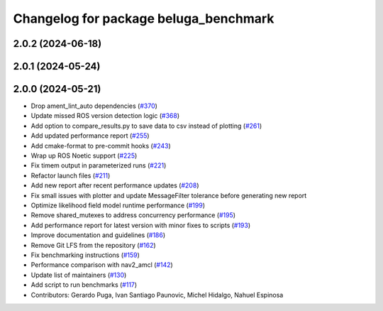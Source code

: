 ^^^^^^^^^^^^^^^^^^^^^^^^^^^^^^^^^^^^^^
Changelog for package beluga_benchmark
^^^^^^^^^^^^^^^^^^^^^^^^^^^^^^^^^^^^^^

2.0.2 (2024-06-18)
------------------

2.0.1 (2024-05-24)
------------------

2.0.0 (2024-05-21)
------------------
* Drop ament_lint_auto dependencies (`#370 <https://github.com/Ekumen-OS/beluga/issues/370>`_)
* Update missed ROS version detection logic (`#368 <https://github.com/Ekumen-OS/beluga/issues/368>`_)
* Add option to compare_results.py to save data to csv instead of plotting (`#261 <https://github.com/Ekumen-OS/beluga/issues/261>`_)
* Add updated performance report (`#255 <https://github.com/Ekumen-OS/beluga/issues/255>`_)
* Add cmake-format to pre-commit hooks (`#243 <https://github.com/Ekumen-OS/beluga/issues/243>`_)
* Wrap up ROS Noetic support (`#225 <https://github.com/Ekumen-OS/beluga/issues/225>`_)
* Fix timem output in parameterized runs (`#221 <https://github.com/Ekumen-OS/beluga/issues/221>`_)
* Refactor launch files (`#211 <https://github.com/Ekumen-OS/beluga/issues/211>`_)
* Add new report after recent performance updates (`#208 <https://github.com/Ekumen-OS/beluga/issues/208>`_)
* Fix small issues with plotter and update MessageFilter tolerance before generating new report
* Optimize likelihood field model runtime performance (`#199 <https://github.com/Ekumen-OS/beluga/issues/199>`_)
* Remove shared_mutexes to address concurrency performance (`#195 <https://github.com/Ekumen-OS/beluga/issues/195>`_)
* Add performance report for latest version with minor fixes to scripts (`#193 <https://github.com/Ekumen-OS/beluga/issues/193>`_)
* Improve documentation and guidelines (`#186 <https://github.com/Ekumen-OS/beluga/issues/186>`_)
* Remove Git LFS from the repository (`#162 <https://github.com/Ekumen-OS/beluga/issues/162>`_)
* Fix benchmarking instructions (`#159 <https://github.com/Ekumen-OS/beluga/issues/159>`_)
* Performance comparison with nav2_amcl (`#142 <https://github.com/Ekumen-OS/beluga/issues/142>`_)
* Update list of maintainers (`#130 <https://github.com/Ekumen-OS/beluga/issues/130>`_)
* Add script to run benchmarks (`#117 <https://github.com/Ekumen-OS/beluga/issues/117>`_)

* Contributors: Gerardo Puga, Ivan Santiago Paunovic, Michel Hidalgo, Nahuel Espinosa
